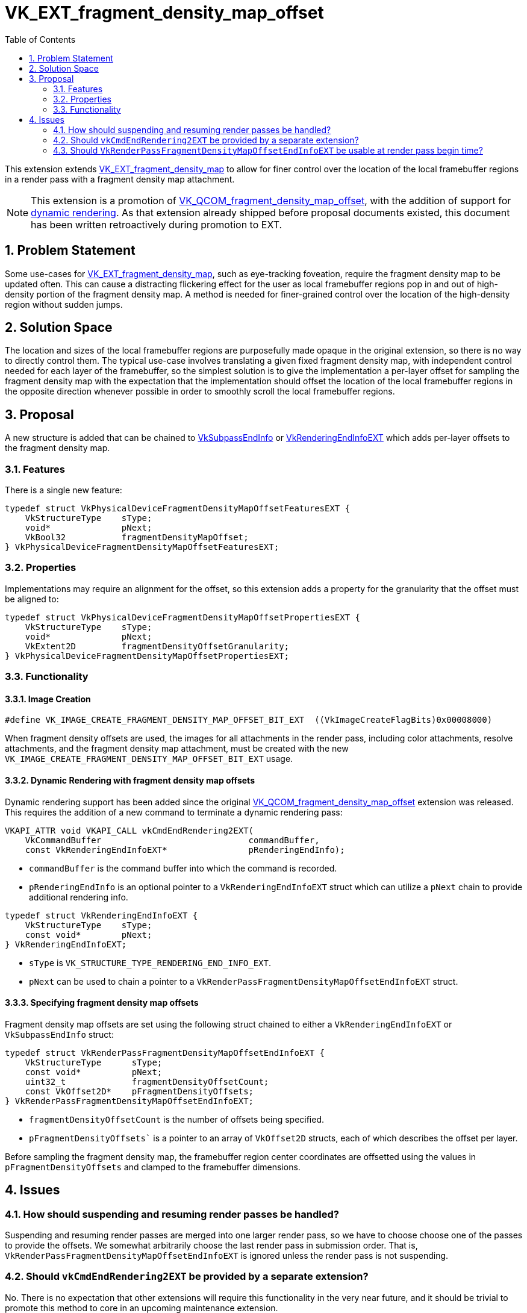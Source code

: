 // Copyright 2021-2025 The Khronos Group Inc.
//
// SPDX-License-Identifier: CC-BY-4.0

= VK_EXT_fragment_density_map_offset
:toc: left
:docs: https://docs.vulkan.org/spec/latest/
:extensions: {docs}appendices/extensions.html#
:sectnums:

This extension extends
link:{extensions}VK_EXT_fragment_density_map[VK_EXT_fragment_density_map] to
allow for finer control over the location of the local framebuffer regions in a
render pass with a fragment density map attachment.

NOTE: This extension is a promotion of
link:{extensions}VK_QCOM_fragment_density_map_offset[VK_QCOM_fragment_density_map_offset],
with the addition of support for
link:{extensions}VK_KHR_dynamic_rendering[dynamic rendering]. As that extension
already shipped before proposal documents existed, this document has been
written retroactively during promotion to EXT.

== Problem Statement

Some use-cases for
link:{extensions}VK_EXT_fragment_density_map[VK_EXT_fragment_density_map], such
as eye-tracking foveation, require the fragment density map to be updated
often. This can cause a distracting flickering effect for the user as local
framebuffer regions pop in and out of high-density portion of the fragment
density map. A method is needed for finer-grained control over the location of
the high-density region without sudden jumps.

== Solution Space

The location and sizes of the local framebuffer regions are purposefully made
opaque in the original extension, so there is no way to directly control them.
The typical use-case involves translating a given fixed fragment density map,
with independent control needed for each layer of the framebuffer, so the
simplest solution is to give the implementation a per-layer offset for sampling
the fragment density map with the expectation that the implementation should
offset the location of the local framebuffer regions in the opposite direction
whenever possible in order to smoothly scroll the local framebuffer regions.

== Proposal

A new structure is added that can be chained to
link:{docs}chapters/renderpass.html#VkSubpassEndInfo[VkSubpassEndInfo] or
link:{docs}chapters/renderpass.html#VkRenderingEndInfoEXT[VkRenderingEndInfoEXT]
which adds per-layer offsets to the fragment density map.

=== Features

There is a single new feature:

[source,c]
----
typedef struct VkPhysicalDeviceFragmentDensityMapOffsetFeaturesEXT {
    VkStructureType    sType;
    void*              pNext;
    VkBool32           fragmentDensityMapOffset;
} VkPhysicalDeviceFragmentDensityMapOffsetFeaturesEXT;
----

=== Properties

Implementations may require an alignment for the offset, so this extension
adds a property for the granularity that the offset must be aligned to:

[source,c]
----
typedef struct VkPhysicalDeviceFragmentDensityMapOffsetPropertiesEXT {
    VkStructureType    sType;
    void*              pNext;
    VkExtent2D         fragmentDensityOffsetGranularity;
} VkPhysicalDeviceFragmentDensityMapOffsetPropertiesEXT;
----

=== Functionality

==== Image Creation

[source,c]
----
#define VK_IMAGE_CREATE_FRAGMENT_DENSITY_MAP_OFFSET_BIT_EXT  ((VkImageCreateFlagBits)0x00008000)
----

When fragment density offsets are used, the images for all attachments in the
render pass, including color attachments, resolve attachments, and the fragment
density map attachment, must be created with the new
`VK_IMAGE_CREATE_FRAGMENT_DENSITY_MAP_OFFSET_BIT_EXT` usage.

==== Dynamic Rendering with fragment density map offsets
Dynamic rendering support has been added since the original
link:{extensions}VK_QCOM_fragment_density_map_offset[VK_QCOM_fragment_density_map_offset]
extension was released. This requires the addition of a new command to terminate a dynamic
rendering pass:

[source,c]
----
VKAPI_ATTR void VKAPI_CALL vkCmdEndRendering2EXT(
    VkCommandBuffer                             commandBuffer,
    const VkRenderingEndInfoEXT*                pRenderingEndInfo);
----

- `commandBuffer` is the command buffer into which the command is recorded.
- `pRenderingEndInfo` is an optional pointer to a `VkRenderingEndInfoEXT` struct which can utilize a `pNext` chain to provide additional rendering info.

[source,c]
----
typedef struct VkRenderingEndInfoEXT {
    VkStructureType    sType;
    const void*        pNext;
} VkRenderingEndInfoEXT;
----

- `sType` is `VK_STRUCTURE_TYPE_RENDERING_END_INFO_EXT`.
- `pNext` can be used to chain a pointer to a `VkRenderPassFragmentDensityMapOffsetEndInfoEXT` struct.

==== Specifying fragment density map offsets

Fragment density map offsets are set using the following struct chained to either a
`VkRenderingEndInfoEXT` or `VkSubpassEndInfo` struct:

[source,c]
----
typedef struct VkRenderPassFragmentDensityMapOffsetEndInfoEXT {
    VkStructureType      sType;
    const void*          pNext;
    uint32_t             fragmentDensityOffsetCount;
    const VkOffset2D*    pFragmentDensityOffsets;
} VkRenderPassFragmentDensityMapOffsetEndInfoEXT;
----

- `fragmentDensityOffsetCount` is the number of offsets being specified.
- `pFragmentDensityOffsets`` is a pointer to an array of `VkOffset2D` structs, each of which describes the offset per layer.

Before sampling the fragment density map, the framebuffer region center coordinates are
offsetted using the values in `pFragmentDensityOffsets` and clamped to the
framebuffer dimensions.

== Issues

=== How should suspending and resuming render passes be handled?

Suspending and resuming render passes are merged into one larger render pass,
so we have to choose choose one of the passes to provide the offsets. We
somewhat arbitrarily choose the last render pass in submission order. That is,
`VkRenderPassFragmentDensityMapOffsetEndInfoEXT` is ignored unless the render
pass is not suspending.

=== Should `vkCmdEndRendering2EXT` be provided by a separate extension?

No. There is no expectation that other extensions will require this functionality
in the very near future, and it should be trivial to promote this method to core
in an upcoming maintenance extension.

=== Should `VkRenderPassFragmentDensityMapOffsetEndInfoEXT` be usable at render pass begin time?

No. It is provided at the end of the render pass to reduce latency caused by the CPU time required
to record a render pass.
